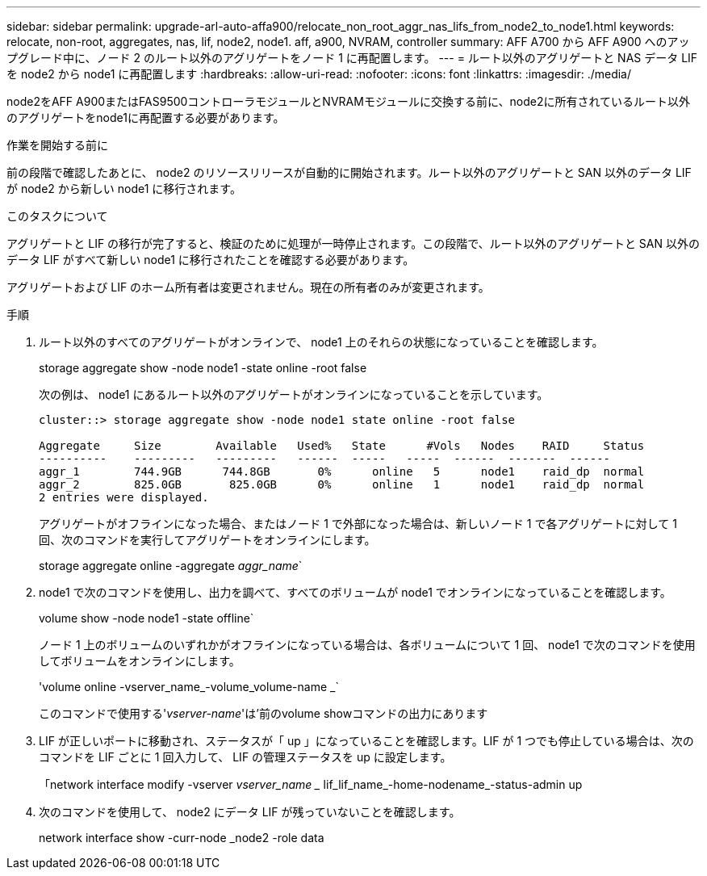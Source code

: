 ---
sidebar: sidebar 
permalink: upgrade-arl-auto-affa900/relocate_non_root_aggr_nas_lifs_from_node2_to_node1.html 
keywords: relocate, non-root, aggregates, nas, lif, node2, node1. aff, a900, NVRAM, controller 
summary: AFF A700 から AFF A900 へのアップグレード中に、ノード 2 のルート以外のアグリゲートをノード 1 に再配置します。 
---
= ルート以外のアグリゲートと NAS データ LIF を node2 から node1 に再配置します
:hardbreaks:
:allow-uri-read: 
:nofooter: 
:icons: font
:linkattrs: 
:imagesdir: ./media/


[role="lead"]
node2をAFF A900またはFAS9500コントローラモジュールとNVRAMモジュールに交換する前に、node2に所有されているルート以外のアグリゲートをnode1に再配置する必要があります。

.作業を開始する前に
前の段階で確認したあとに、 node2 のリソースリリースが自動的に開始されます。ルート以外のアグリゲートと SAN 以外のデータ LIF が node2 から新しい node1 に移行されます。

.このタスクについて
アグリゲートと LIF の移行が完了すると、検証のために処理が一時停止されます。この段階で、ルート以外のアグリゲートと SAN 以外のデータ LIF がすべて新しい node1 に移行されたことを確認する必要があります。

アグリゲートおよび LIF のホーム所有者は変更されません。現在の所有者のみが変更されます。

.手順
. ルート以外のすべてのアグリゲートがオンラインで、 node1 上のそれらの状態になっていることを確認します。
+
storage aggregate show -node node1 -state online -root false

+
次の例は、 node1 にあるルート以外のアグリゲートがオンラインになっていることを示しています。

+
[listing]
----
cluster::> storage aggregate show -node node1 state online -root false

Aggregate     Size        Available   Used%   State	 #Vols	 Nodes	  RAID	   Status
----------    ---------   ---------   ------  -----   -----  ------  -------  ------
aggr_1	      744.9GB      744.8GB	 0%	 online	  5	 node1	  raid_dp  normal
aggr_2	      825.0GB	    825.0GB	 0%	 online	  1	 node1	  raid_dp  normal
2 entries were displayed.
----
+
アグリゲートがオフラインになった場合、またはノード 1 で外部になった場合は、新しいノード 1 で各アグリゲートに対して 1 回、次のコマンドを実行してアグリゲートをオンラインにします。

+
storage aggregate online -aggregate _aggr_name_`

. node1 で次のコマンドを使用し、出力を調べて、すべてのボリュームが node1 でオンラインになっていることを確認します。
+
volume show -node node1 -state offline`

+
ノード 1 上のボリュームのいずれかがオフラインになっている場合は、各ボリュームについて 1 回、 node1 で次のコマンドを使用してボリュームをオンラインにします。

+
'volume online -vserver_name_-volume_volume-name _`

+
このコマンドで使用する'_vserver-name_'は'前のvolume showコマンドの出力にあります

. LIF が正しいポートに移動され、ステータスが「 up 」になっていることを確認します。LIF が 1 つでも停止している場合は、次のコマンドを LIF ごとに 1 回入力して、 LIF の管理ステータスを up に設定します。
+
「network interface modify -vserver _vserver_name __ lif_lif_name_-home-nodename_-status-admin up

. 次のコマンドを使用して、 node2 にデータ LIF が残っていないことを確認します。
+
network interface show -curr-node _node2 -role data


